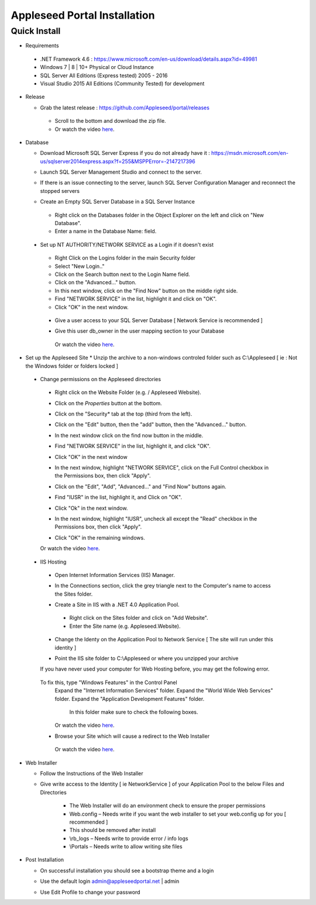 Appleseed Portal Installation
=============================


Quick Install
-------------
* Requirements

 *  .NET Framework 4.6 : `<https://www.microsoft.com/en-us/download/details.aspx?id=49981>`_
 *  Windows 7 | 8 | 10+ Physical or Cloud Instance
 *  SQL Server All Editions (Express tested) 2005 - 2016
 *  Visual Studio 2015 All Editions (Community Tested) for development

* Release

  * Grab the latest release : `<https://github.com/Appleseed/portal/releases>`_
   * Scroll to the bottom and download the zip file.
   * Or watch the video `here <https://www.youtube.com/watch?v=iR0dKKRGlW8>`_.

* Database

  * Download Microsoft SQL Server Express if you do not already have it : `<https://msdn.microsoft.com/en-us/sqlserver2014express.aspx?f=255&MSPPError=-2147217396>`_
  * Launch SQL Server Management Studio and connect to the server.
  * If there is an issue connecting to the server, launch SQL Server Configuration Manager and reconnect the stopped servers

    .. image:: ../images/Server-Error.png

  * Create an Empty SQL Server Database in a SQL Server Instance
   * Right click on the Databases folder in the Object Explorer on the left and click on "New Database".
   * Enter a name in the Database Name: field.

    .. image:: ../images/Database-Setup.jpg


 * Set up NT AUTHORITY/NETWORK SERVICE as a Login if it doesn't exist

    .. image:: ../images/Login-User.png

   * Right Click on the Logins folder in the main Security folder
   * Select "New Login.."
   * Click on the Search button next to the Login Name field.
   * Click on the "Advanced..." button.
   * In this next window, click on the "Find Now" button on the middle right side.
   * Find "NETWORK SERVICE" in the list, highlight it and click on "OK".
   * Click "OK" in the next window.

  * Give a user access to your SQL Server Database [ Network Service is recommended ]

    .. image:: ../images/User-Access1.jpg


  * Give this user db_owner in the user mapping section to your Database

   .. image:: ../images/User-Access2.jpg


   Or watch the video `here <https://www.youtube.com/watch?v=msYQfoScTJs>`_.

* Set up the Appleseed Site
  * Unzip the archive to a non-windows controled folder such as C:\\Appleseed [ ie : Not the Windows folder or folders locked ]

    .. image:: ../images/Unzip.jpg

 * Change permissions on the Appleseed directories
  * Right click on the Website Folder (e.g. / Appleseed Website).
  * Click on the *Properties* button at the bottom.
  * Click on the "Security* tab at the top (third from the left).
  * Click on the "Edit" button, then the "add" button, then the "Advanced..." button.

    .. image:: ../images/Permissions-Directories.png

  * In the next window click on the find now button in the middle.
  * Find "NETWORK SERVICE" in the list, highlight it, and click "OK".
  * Click "OK" in the next window
  * In the next window, highlight "NETWORK SERVICE", click on the Full Control checkbox in the Permissions box, then click "Apply".
  * Click on the "Edit", "Add", "Advanced..." and "Find Now" buttons again.
  * Find "IUSR" in the list, highlight it, and Click on "OK".
  * Click "Ok" in the next window.
  * In the next window, highlight "IUSR", uncheck all except the "Read" checkbox in the Permissions box, then click "Apply".
  * Click "OK" in the remaining windows.

  Or watch the video `here <https://www.youtube.com/watch?v=TRdng9tX91M>`_.



 * IIS Hosting
  * Open Internet Information Services (IIS) Manager.
  * In the Connections section, click the grey triangle next to the Computer's name to access the Sites folder.

    .. image:: ../images/IIS-Manager.png


  * Create a Site in IIS with a .NET 4.0 Application Pool.
   * Right click on the Sites folder and click on "Add Website".
   * Enter the Site name (e.g. Appleseed.Website).

    .. image:: ../images/IIS1.jpg


  * Change the Identy on the Application Pool to Network Service [ The site will run under this identity ]

    .. image:: ../images/IIS2.jpg


  * Point the IIS site folder to C:\\Appleseed  or where you unzipped your archive

    .. image:: ../images/IIS3.jpg

  If you have never used your computer for Web Hosting before, you may get the following error.

    .. image:: ../images/Web-Hosting-Error.png
  To fix this, type "Windows Features" in the Control Panel
   Expand the "Internet Information Services" folder.
   Expand the "World Wide Web Services" folder.
   Expand the "Application Development Features" folder.
    In this folder make sure to check the following boxes.

    .. image:: ../images/Windows-Features-Instructions.png


   Or watch the video `here <https://www.youtube.com/watch?v=G9nhra9q1-U>`_.

  * Browse your Site which will cause a redirect to the Web Installer

    .. image:: ../images/Web-Installer.jpg


   Or watch the video `here <https://www.youtube.com/watch?v=pz0REALGX74>`_.

* Web Installer

  * Follow the Instructions of the Web Installer
  * Give write access to the Identity [ ie NetworkService ] of your Application Pool to the below Files and Directories

              .. image:: ../images/Directories-Access.jpg


       * The Web Installer will do an environment check to ensure the proper permissions
       * Web.config – Needs write if you want the web installer to set your web.config up for you [ recommended ]
       * This should be removed after install
       * \\rb_logs – Needs write to provide error / info logs
       * \\Portals – Needs write to allow writing site files

* Post Installation

  * On successful installation you should see a bootstrap theme and a login

    .. image:: ../images/Portal.jpg


  * Use the default login admin@appleseedportal.net \| admin
  * Use Edit Profile to change your password
